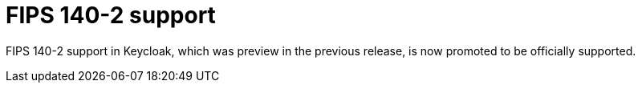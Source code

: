 = FIPS 140-2 support

FIPS 140-2 support in Keycloak, which was preview in the previous release, is now promoted to be officially supported.
